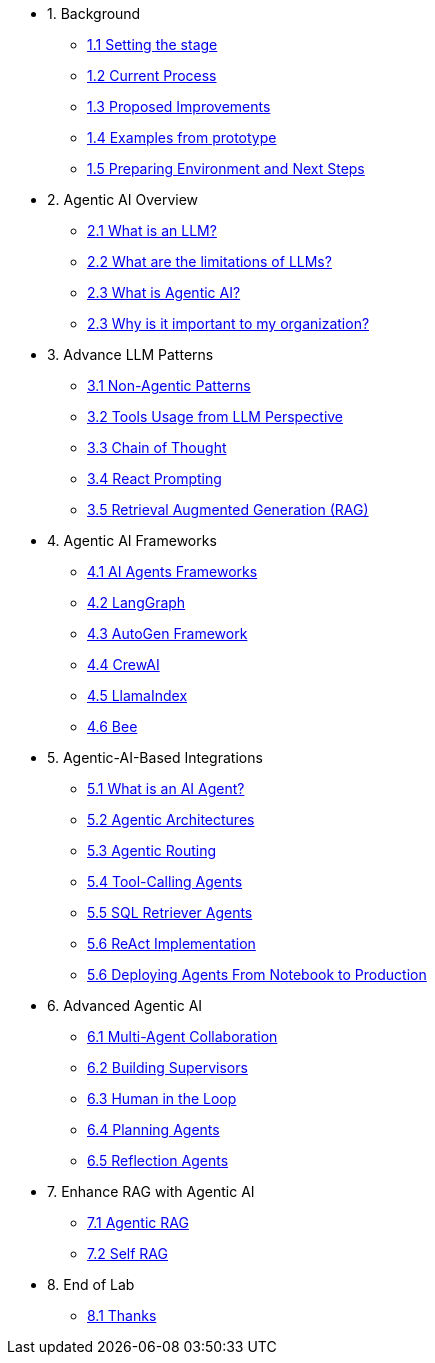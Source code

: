 * 1. Background
** xref:01-01-setting-stage.adoc[1.1 Setting the stage]
** xref:01-02-current-process.adoc[1.2 Current Process]
** xref:01-03-proposed-improvements.adoc[1.3 Proposed Improvements]
** xref:01-04-examples-from-prototype.adoc[1.4 Examples from prototype]
** xref:01-05-prep-env.adoc[1.5 Preparing Environment and Next Steps]

* 2. Agentic AI Overview
** xref:02-01-what-is-llm.adoc[2.1 What is an LLM?]
** xref:02-02-llm-limitations.adoc[2.2 What are the limitations of LLMs?]
** xref:02-03-what-is-agentic-ai.adoc[2.3 What is Agentic AI?]
** xref:02-04-why-should-care-agents.adoc[2.3 Why is it important to my organization?]

* 3. Advance LLM Patterns
** xref:03-01-advance-llm-patterns.adoc[3.1 Non-Agentic Patterns]
** xref:03-02-tools-usage.adoc[3.2 Tools Usage from LLM Perspective]
** xref:03-03-chain-of-thought.adoc[3.3 Chain of Thought]
** xref:03-04-react-prompting.adoc[3.4 React Prompting]
** xref:03-05-rag.adoc[3.5 Retrieval Augmented Generation (RAG)]

* 4. Agentic AI Frameworks
** xref:04-01-ai-agent-frameworks.adoc[4.1 AI Agents Frameworks]
** xref:04-02-langgraph.adoc[4.2 LangGraph]
** xref:04-03-autogen-framework.adoc[4.3 AutoGen Framework]
** xref:04-04-crew-ai.adoc[4.4 CrewAI]
** xref:04-05-llama-index.adoc[4.5 LlamaIndex]
** xref:04-06-bee.adoc[4.6 Bee]

* 5. Agentic-AI-Based Integrations
** xref:05-01-what-is-an-ai-agent.adoc[5.1 What is an AI Agent?]
** xref:05-02-agentic-architectures.adoc[5.2 Agentic Architectures]
** xref:05-03-routing-collaboration.adoc[5.3 Agentic Routing]
** xref:05-04-tool-calling.adoc[5.4 Tool-Calling Agents]
** xref:05-05-sql-agents.adoc[5.5 SQL Retriever Agents]
** xref:05-06-react-implementation.adoc[5.6 ReAct Implementation]
** xref:05-07-deploying-agents.adoc[5.6 Deploying Agents From Notebook to Production]

* 6. Advanced Agentic AI
** xref:06-01-multi-agents.adoc[6.1 Multi-Agent Collaboration]
** xref:06-02-building-supervisors.adoc[6.2 Building Supervisors]
** xref:06-03-human-loop.adoc[6.3 Human in the Loop]
** xref:06-04-planning-agents.adoc[6.4 Planning Agents]
** xref:06-05-reflection-agents.adoc[6.5 Reflection Agents]

* 7. Enhance RAG with Agentic AI
** xref:07-01-agentic-rag.adoc[7.1 Agentic RAG]
** xref:07-02-self-rag.adoc[7.2 Self RAG]

* 8. End of Lab
** xref:08-01-end-of-lab.adoc[8.1 Thanks]
